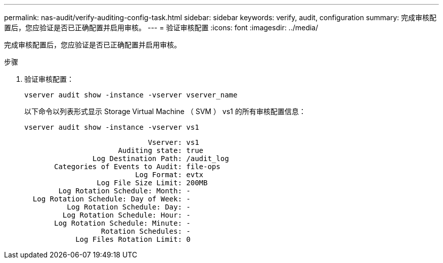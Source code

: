 ---
permalink: nas-audit/verify-auditing-config-task.html 
sidebar: sidebar 
keywords: verify, audit, configuration 
summary: 完成审核配置后，您应验证是否已正确配置并启用审核。 
---
= 验证审核配置
:icons: font
:imagesdir: ../media/


[role="lead"]
完成审核配置后，您应验证是否已正确配置并启用审核。

.步骤
. 验证审核配置：
+
`vserver audit show -instance -vserver vserver_name`

+
以下命令以列表形式显示 Storage Virtual Machine （ SVM ） vs1 的所有审核配置信息：

+
`vserver audit show -instance -vserver vs1`

+
[listing]
----

                             Vserver: vs1
                      Auditing state: true
                Log Destination Path: /audit_log
       Categories of Events to Audit: file-ops
                          Log Format: evtx
                 Log File Size Limit: 200MB
        Log Rotation Schedule: Month: -
  Log Rotation Schedule: Day of Week: -
          Log Rotation Schedule: Day: -
         Log Rotation Schedule: Hour: -
       Log Rotation Schedule: Minute: -
                  Rotation Schedules: -
            Log Files Rotation Limit: 0
----

